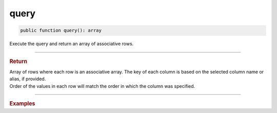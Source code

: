 =====
query
=====

.. code-block:: php

	public function query(): array

Execute the query and return an array of associative rows.

----------

.. rubric:: Return
	
| Array of rows where each row is an associative array. The key of each column is based on the selected column name or alias, if provided.
| Order of the values in each row will match the order in which the column was specified.

----------

.. rubric:: Examples

.. code-block:: php
	:linenos:
	
	$users = $select
		->columnAs('ID', 'UserID')
		->column('Name')
		->from('User')
		->byField('IsLoggedIn', true)
		->query();

	// $users = [ ['UserID' => 1, 'Name' => 'Bob'], ['UserID' => 2, 'Name' => 'Jen'] ]